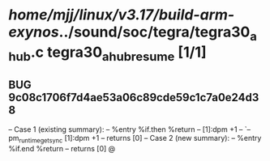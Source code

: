 #+TODO: TODO CHECK | BUG DUP
* /home/mjj/linux/v3.17/build-arm-exynos/../sound/soc/tegra/tegra30_ahub.c tegra30_ahub_resume [1/1]
** BUG 9c08c1706f7d4ae53a06c89cde59c1c7a0e24d38
   -- Case 1 (existing summary):
   --     %entry %if.then %return
   --         [1]:dpm +1
   --         `-- pm_runtime_get_sync [1]:dpm +1
   --         returns [0]
   -- Case 2 (new summary):
   --     %entry %if.end %return
   --         returns [0]
   @
